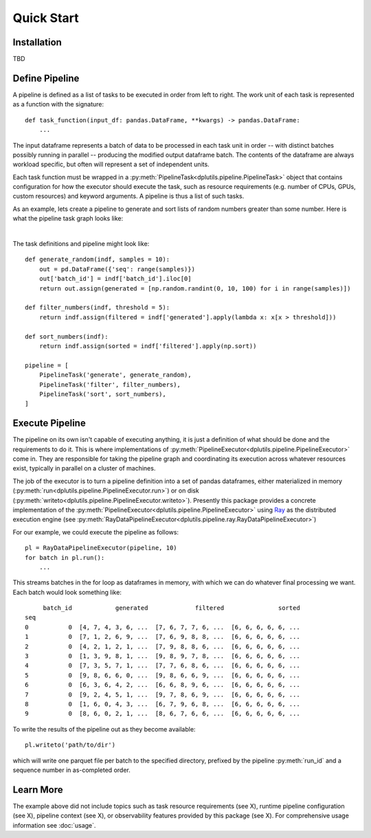 Quick Start
===========

Installation
------------

TBD

Define Pipeline
---------------

A pipeline is defined as a list of tasks to be executed in order from left to right. The work unit of each task is
represented as a function with the signature::

  def task_function(input_df: pandas.DataFrame, **kwargs) -> pandas.DataFrame:
      ...

The input dataframe represents a batch of data to be processed in each task unit in order -- with distinct batches
possibly running in parallel -- producing the modified output dataframe batch. The contents of the dataframe are always
workload specific, but often will represent a set of independent units.

Each task function must be wrapped in a :py:meth:`PipelineTask<dplutils.pipeline.PipelineTask>` object that
contains configuration for how the executor should execute the task, such as resource requirements (e.g. number of CPUs,
GPUs, custom resources) and keyword arguments. A pipeline is thus a list of such tasks.

As an example, lets create a pipeline to generate and sort lists of random numbers greater than some number. Here is
what the pipeline task graph looks like:

.. graphviz::

   digraph test {
     rankdir=LR
     generate_random -> filter_numbers -> sort_numbers
   }

|

The task definitions and pipeline might look like::

  def generate_random(indf, samples = 10):
      out = pd.DataFrame({'seq': range(samples)})
      out['batch_id'] = indf['batch_id'].iloc[0]
      return out.assign(generated = [np.random.randint(0, 10, 100) for i in range(samples)])

  def filter_numbers(indf, threshold = 5):
      return indf.assign(filtered = indf['generated'].apply(lambda x: x[x > threshold]))

  def sort_numbers(indf):
      return indf.assign(sorted = indf['filtered'].apply(np.sort))

  pipeline = [
      PipelineTask('generate', generate_random),
      PipelineTask('filter', filter_numbers),
      PipelineTask('sort', sort_numbers),
  ]



Execute Pipeline
----------------

The pipeline on its own isn't capable of executing anything, it is just a definition of what should be done and the
requirements to do it. This is where implementations of
:py:meth:`PipelineExecutor<dplutils.pipeline.PipelineExecutor>` come in. They are responsible for taking the
pipeline graph and coordinating its execution across whatever resources exist, typically in parallel on a cluster of
machines.

The job of the executor is to turn a pipeline definition into a set of pandas dataframes, either materialized in memory
(:py:meth:`run<dplutils.pipeline.PipelineExecutor.run>`) or on disk
(:py:meth:`writeto<dplutils.pipeline.PipelineExecutor.writeto>`). Presently this package provides a concrete
implementation of the :py:meth:`PipelineExecutor<dplutils.pipeline.PipelineExecutor>` using `Ray
<https://docs.ray.io/>`_ as the distributed execution engine (see
:py:meth:`RayDataPipelineExecutor<dplutils.pipeline.ray.RayDataPipelineExecutor>`)

For our example, we could execute the pipeline as follows::

  pl = RayDataPipelineExecutor(pipeline, 10)
  for batch in pl.run():
      ...

This streams batches in the for loop as dataframes in memory, with which we can do whatever final processing we
want. Each batch would look something like::

       batch_id            generated             filtered               sorted
  seq
  0           0  [4, 7, 4, 3, 6, ...  [7, 6, 7, 7, 6, ...  [6, 6, 6, 6, 6, ...
  1           0  [7, 1, 2, 6, 9, ...  [7, 6, 9, 8, 8, ...  [6, 6, 6, 6, 6, ...
  2           0  [4, 2, 1, 2, 1, ...  [7, 9, 8, 8, 6, ...  [6, 6, 6, 6, 6, ...
  3           0  [1, 3, 9, 8, 1, ...  [9, 8, 9, 7, 8, ...  [6, 6, 6, 6, 6, ...
  4           0  [7, 3, 5, 7, 1, ...  [7, 7, 6, 8, 6, ...  [6, 6, 6, 6, 6, ...
  5           0  [9, 8, 6, 6, 0, ...  [9, 8, 6, 6, 9, ...  [6, 6, 6, 6, 6, ...
  6           0  [6, 3, 6, 4, 2, ...  [6, 6, 8, 9, 6, ...  [6, 6, 6, 6, 6, ...
  7           0  [9, 2, 4, 5, 1, ...  [9, 7, 8, 6, 9, ...  [6, 6, 6, 6, 6, ...
  8           0  [1, 6, 0, 4, 3, ...  [6, 7, 9, 6, 8, ...  [6, 6, 6, 6, 6, ...
  9           0  [8, 6, 0, 2, 1, ...  [8, 6, 7, 6, 6, ...  [6, 6, 6, 6, 6, ...


To write the results of the pipeline out as they become available::

  pl.writeto('path/to/dir')

which will write one parquet file per batch to the specified directory, prefixed by the pipeline :py:meth:`run_id` and a
sequence number in as-completed order.


Learn More
----------

The example above did not include topics such as task resource requirements (see X), runtime pipeline configuration (see
X), pipeline context (see X), or observability features provided by this package (see X). For comprehensive usage
information see :doc:`usage`.
